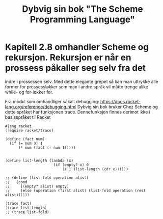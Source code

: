 #+title: Dybvig sin bok "The Scheme Programming Language"

* Kapitell 2.8 omhandler Scheme og rekursjon. Rekursjon er når en prossess påkaller seg selv fra det
indre i prossessen selv. Med dette elegante grepet så kan man uttrykke alle former for prossessløkker
som man i andre språk vil måtte trenge ulike while- og for-løkker for. 

Fra modul som omhandliger såkalt debugging: https://docs.racket-lang.org/reference/debugging.html
Dybvig sin bok bruker Chez Scheme og dette språket har funksjonen trace. Dennefunksjon finnes 
derimot ikke i basisspråket til Racket

#+begin_src racket
#lang racket
(require racket/trace)

(define (fact num)
  (if (= num 0) 1
      (* num (fact (- num 1)))))


(define list-length (lambda (x)
                      (if (empty? x) 0
                          (+ 1 (list-length (cdr x))))))

;; (define (list-fold operation alist)
;;   (cond
;;     [(empty? alist) empty]
;;     [else (operation (first alist) (list-fold operation (rest alist)))]))

(trace fact)
(trace list-length)
;; (trace list-fold)
#+end_src





